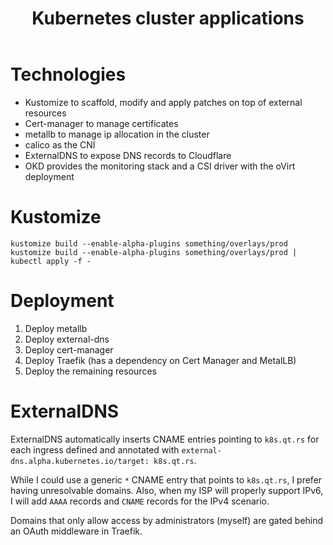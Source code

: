 #+TITLE: Kubernetes cluster applications

* Technologies
- Kustomize to scaffold, modify and apply patches on top of external resources
- Cert-manager to manage certificates
- metallb to manage ip allocation in the cluster
- calico as the CNI
- ExternalDNS to expose DNS records to Cloudflare
- OKD provides the monitoring stack and a CSI driver with the oVirt deployment

* Kustomize

#+begin_example
kustomize build --enable-alpha-plugins something/overlays/prod
kustomize build --enable-alpha-plugins something/overlays/prod | kubectl apply -f -
#+end_example

* Deployment

1. Deploy metallb
2. Deploy external-dns
3. Deploy cert-manager
4. Deploy Traefik (has a dependency on Cert Manager and MetalLB)
5. Deploy the remaining resources

* ExternalDNS
ExternalDNS automatically inserts CNAME entries pointing to ~k8s.qt.rs~ for each ingress defined
and annotated with ~external-dns.alpha.kubernetes.io/target: k8s.qt.rs~.

While I could use a generic =*= CNAME entry that points to ~k8s.qt.rs~, I prefer having
unresolvable domains.
Also, when my ISP will properly support IPv6, I will add =AAAA= records and =CNAME= records for the IPv4 scenario.

Domains that only allow access by administrators (myself) are gated behind an OAuth middleware in Traefik.
